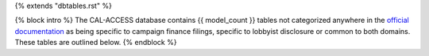 {% extends "dbtables.rst" %}

{% block intro %}
The CAL-ACCESS database contains {{ model_count }} tables not categorized anywhere in the `official documentation <calaccess/officialdocumentation.html>`_ as being specific to campaign finance filings, specific to lobbyist disclosure or common to both domains. These tables are outlined below.
{% endblock %}